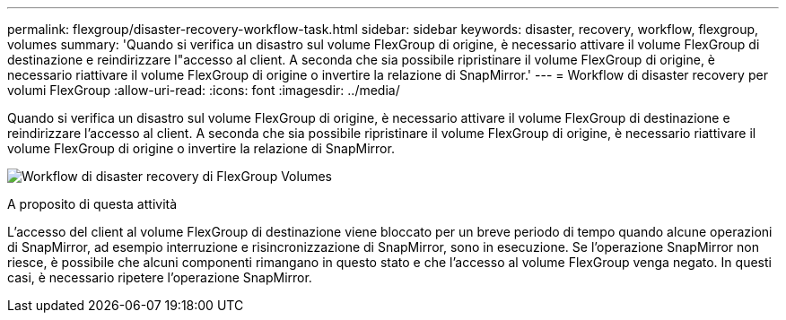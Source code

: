 ---
permalink: flexgroup/disaster-recovery-workflow-task.html 
sidebar: sidebar 
keywords: disaster, recovery, workflow, flexgroup, volumes 
summary: 'Quando si verifica un disastro sul volume FlexGroup di origine, è necessario attivare il volume FlexGroup di destinazione e reindirizzare l"accesso al client. A seconda che sia possibile ripristinare il volume FlexGroup di origine, è necessario riattivare il volume FlexGroup di origine o invertire la relazione di SnapMirror.' 
---
= Workflow di disaster recovery per volumi FlexGroup
:allow-uri-read: 
:icons: font
:imagesdir: ../media/


[role="lead"]
Quando si verifica un disastro sul volume FlexGroup di origine, è necessario attivare il volume FlexGroup di destinazione e reindirizzare l'accesso al client. A seconda che sia possibile ripristinare il volume FlexGroup di origine, è necessario riattivare il volume FlexGroup di origine o invertire la relazione di SnapMirror.

image:flexgroup-dr-activation.gif["Workflow di disaster recovery di FlexGroup Volumes"]

.A proposito di questa attività
L'accesso del client al volume FlexGroup di destinazione viene bloccato per un breve periodo di tempo quando alcune operazioni di SnapMirror, ad esempio interruzione e risincronizzazione di SnapMirror, sono in esecuzione. Se l'operazione SnapMirror non riesce, è possibile che alcuni componenti rimangano in questo stato e che l'accesso al volume FlexGroup venga negato. In questi casi, è necessario ripetere l'operazione SnapMirror.

